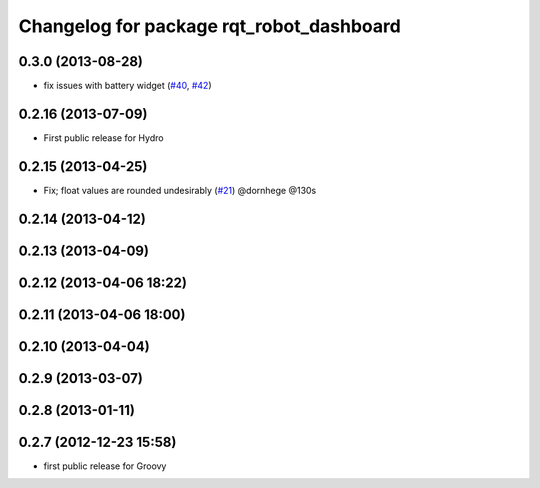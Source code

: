 ^^^^^^^^^^^^^^^^^^^^^^^^^^^^^^^^^^^^^^^^^
Changelog for package rqt_robot_dashboard
^^^^^^^^^^^^^^^^^^^^^^^^^^^^^^^^^^^^^^^^^

0.3.0 (2013-08-28)
------------------
* fix issues with battery widget (`#40 <https://github.com/ros-visualization/rqt_robot_plugins/issues/40>`_, `#42 <https://github.com/ros-visualization/rqt_robot_plugins/issues/42>`_)

0.2.16 (2013-07-09)
-------------------
* First public release for Hydro

0.2.15 (2013-04-25)
-------------------
* Fix; float values are rounded undesirably (`#21 <https://github.com/ros-visualization/rqt_robot_plugins/pull/21>`_) @dornhege @130s

0.2.14 (2013-04-12)
-------------------

0.2.13 (2013-04-09)
-------------------

0.2.12 (2013-04-06 18:22)
-------------------------

0.2.11 (2013-04-06 18:00)
-------------------------

0.2.10 (2013-04-04)
-------------------

0.2.9 (2013-03-07)
------------------

0.2.8 (2013-01-11)
------------------

0.2.7 (2012-12-23 15:58)
------------------------
* first public release for Groovy
